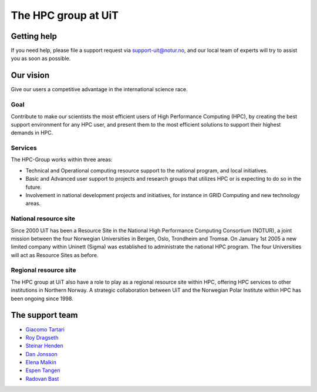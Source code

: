 

====================
The HPC group at UiT
====================


Getting help
============

If you need help, please file a support request via support-uit@notur.no, and
our local team of experts will try to assist you as soon as possible.

.. image:: rtfm.png


Our vision
==========

Give our users a competitive advantage in the international science race.


Goal
----

Contribute to make our scientists the most efficient users of High Performance
Computing (HPC), by creating the best support environment for any HPC user,
and present them to the most efficient solutions to support their highest
demands in HPC.


Services
--------

The HPC-Group works within three areas:

* Technical and Operational computing resource support to the national
  program, and local initiatives.
* Basic and Advanced user support to projects and research groups that
  utilizes HPC or is expecting to do so in the future.
* Involvement in national development projects and initiatives, for instance
  in GRID Computing and new technology areas.


National resource site
----------------------

Since 2000 UiT has been a Resource Site in the National High Performance
Computing Consortium (NOTUR), a joint mission between the four Norwegian
Universities in Bergen, Oslo, Trondheim and Tromsø. On January 1st 2005 a new
limited company within Uninett (Sigma) was established to administrate the
national HPC program. The four Universities will act as Resource Sites as
before.


Regional resource site
----------------------

The HPC group at UiT also have a role to play as a regional resource site
within HPC, offering HPC services to other institutions in Northern Norway. A
strategic collaboration between UiT and the Norwegian Polar Institute within
HPC has been ongoing since 1998.


The support team
================

* `Giacomo Tartari <https://uit.no/om/enhet/ansatte/person?p_document_id=197816&p_dimension_id=88139>`_
* `Roy Dragseth <https://uit.no/om/enhet/ansatte/person?p_document_id=42529&p_dimension_id=88223>`_
* `Steinar Henden <https://uit.no/om/enhet/ansatte/person?p_document_id=43772&p_dimension_id=88223>`_
* `Dan Jonsson <https://uit.no/om/enhet/ansatte/person?p_document_id=44087&p_dimension_id=88223>`_
* `Elena Malkin <https://uit.no/om/enhet/ansatte/person?p_document_id=335339&p_dimension_id=88223>`_
* `Espen Tangen <https://uit.no/om/enhet/ansatte/person?p_document_id=43808&p_dimension_id=88223>`_
* `Radovan Bast <http://bast.fr>`_
